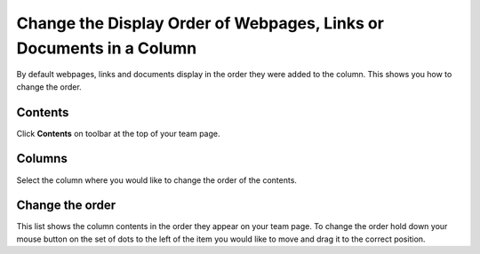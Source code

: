 Change the Display Order of Webpages, Links or Documents in a Column
====================================================================

By default webpages, links and documents display in the order they were added to the column. This shows you how to change the order. 

Contents
--------

.. image:: images/change-the-display-order-of-webpages--links-or-documents-in-a-column/contents.png
   :alt: 
   :height: 328px
   :width: 572px
   :align: center


Click **Contents** on toolbar at the top of your team page.

Columns
-------

.. image:: images/change-the-display-order-of-webpages--links-or-documents-in-a-column/columns.png
   :alt: 
   :height: 496px
   :width: 586px
   :align: center


Select the column where you would like to change the order of the contents. 

Change the order
----------------

.. image:: images/change-the-display-order-of-webpages--links-or-documents-in-a-column/change-the-order.png
   :alt: 
   :height: 497px
   :width: 697px
   :align: center


This list shows the column contents in the order they appear on your team page. To change the order hold down your mouse button on the set of dots to the left of the item you would like to move and drag it to the correct position. 